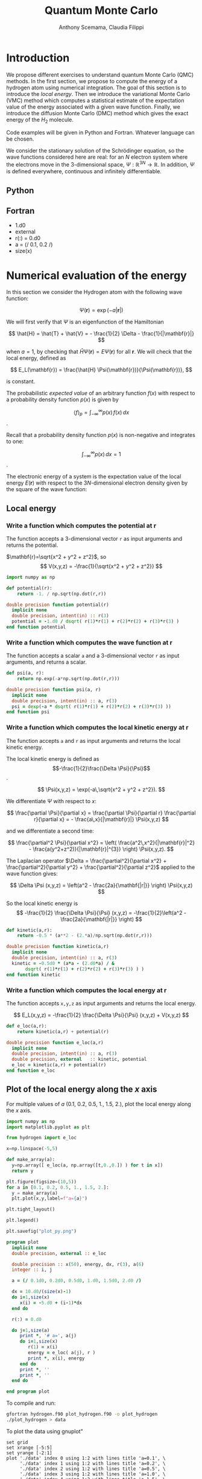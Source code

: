 #+TITLE: Quantum Monte Carlo
#+AUTHOR: Anthony Scemama, Claudia Filippi
# SETUPFILE: https://fniessen.github.io/org-html-themes/org/theme-readtheorg.setup
# SETUPFILE: https://fniessen.github.io/org-html-themes/org/theme-bigblow.setup
#+STARTUP: latexpreview

#+HTML_HEAD: <link rel="stylesheet" title="Standard" href="https://orgmode.org/worg/style/worg.css" type="text/css" />
#+HTML_HEAD: <link rel="alternate stylesheet" title="Zenburn" href="https://orgmode.org/worg/style/worg-zenburn.css" type="text/css" />
#+HTML_HEAD: <link rel="alternate stylesheet" title="Classic" href="https://orgmode.org/worg/style/worg-classic.css" type="text/css" />


* Introduction

  We propose different exercises to understand quantum Monte Carlo (QMC)
  methods. In the first section, we propose to compute the energy of a
  hydrogen atom using numerical integration. The goal of this section is
  to introduce the /local energy/.
  Then we introduce the variational Monte Carlo (VMC) method which
  computes a statistical estimate of the expectation value of the energy
  associated with a given wave function.
  Finally, we introduce the diffusion Monte Carlo (DMC) method which
  gives the exact energy of the $H_2$ molecule. 

  Code examples will be given in Python and Fortran. Whatever language
  can be chosen.

  We consider the stationary solution of the Schrödinger equation, so
  the wave functions considered here are real: for an $N$ electron
  system where the electrons move in the 3-dimensional space,
  $\Psi : \mathbb{R}^{3N} \rightarrow \mathbb{R}$. In addition, $\Psi$
  is defined everywhere, continuous and infinitely differentiable.
  
** Python

** Fortran

   - 1.d0
   - external
   - r(:) = 0.d0
   - a = (/ 0.1, 0.2 /)
   - size(x)


* Numerical evaluation of the energy

  In this section we consider the Hydrogen atom with the following
  wave function:

  $$
  \Psi(\mathbf{r}) = \exp(-a |\mathbf{r}|)
  $$

  We will first verify that $\Psi$ is an eigenfunction of the Hamiltonian

  $$
  \hat{H} = \hat{T} + \hat{V} = - \frac{1}{2} \Delta - \frac{1}{|\mathbf{r}|}
  $$

  when $a=1$, by checking that $\hat{H}\Psi(\mathbf{r}) = E\Psi(\mathbf{r})$ for
  all $\mathbf{r}$. We will check that the local energy, defined as

  $$
  E_L(\mathbf{r}) = \frac{\hat{H} \Psi(\mathbf{r})}{\Psi(\mathbf{r})},
  $$

  is constant.

  

  The probabilistic /expected value/ of an arbitrary function $f(x)$
  with respect to a probability density function $p(x)$ is given by

  $$ \langle f \rangle_p = \int_{-\infty}^\infty p(x)\, f(x)\,dx $$.

  Recall that a probability density function $p(x)$ is non-negative
  and integrates to one:

  $$ \int_{-\infty}^\infty p(x)\,dx = 1 $$.

    
  The electronic energy of a system is the expectation value of the
  local energy $E(\mathbf{r})$ with respect to the $3N$-dimensional
  electron density given by the square of the wave function:

  \begin{eqnarray}
  E & = & \frac{\langle \Psi| \hat{H} | \Psi\rangle}{\langle \Psi |\Psi \rangle} \\
    & = & \frac{\int \Psi(\mathbf{r})\, \hat{H} \Psi(\mathbf{r})\, d\mathbf{r}}{\int \left[\Psi(\mathbf{r}) \right]^2 d\mathbf{r}} \\
    & = & \frac{\int \left[\Psi(\mathbf{r})\right]^2\, \frac{\hat{H} \Psi(\mathbf{r})}{\Psi(\mathbf{r})}\,d\mathbf{r}}{\int \left[\Psi(\mathbf{r}) \right]^2 d\mathbf{r}} \\
    & = & \frac{\int \left[\Psi(\mathbf{r})\right]^2\, E_L(\mathbf{r})\,d\mathbf{r}}{\int \left[\Psi(\mathbf{r}) \right]^2 d\mathbf{r}} 
      =   \langle E_L \rangle_{\Psi^2}
  \end{eqnarray}

** Local energy
   :PROPERTIES:
   :header-args:python: :tangle hydrogen.py
   :header-args:f90: :tangle hydrogen.f90
   :END:
*** Write a function which computes the potential at $\mathbf{r}$
    The function accepts a 3-dimensional vector =r= as input arguments
    and returns the potential.

    $\mathbf{r}=\sqrt{x^2 + y^2 + z^2}$, so
    $$
    V(x,y,z) = -\frac{1}{\sqrt{x^2 + y^2 + z^2}}
    $$

    #+BEGIN_SRC python :results none
import numpy as np

def potential(r):
    return -1. / np.sqrt(np.dot(r,r))
    #+END_SRC


    #+BEGIN_SRC f90 
double precision function potential(r)
  implicit none
  double precision, intent(in) :: r(3)
  potential = -1.d0 / dsqrt( r(1)*r(1) + r(2)*r(2) + r(3)*r(3) )
end function potential
    #+END_SRC

*** Write a function which computes the wave function at $\mathbf{r}$
    The function accepts a scalar =a= and a 3-dimensional vector =r= as
    input arguments, and returns a scalar.

    #+BEGIN_SRC python :results none
def psi(a, r):
    return np.exp(-a*np.sqrt(np.dot(r,r)))
    #+END_SRC

    #+BEGIN_SRC f90 
double precision function psi(a, r)
  implicit none
  double precision, intent(in) :: a, r(3)
  psi = dexp(-a * dsqrt( r(1)*r(1) + r(2)*r(2) + r(3)*r(3) ))
end function psi
    #+END_SRC
     
*** Write a function which computes the local kinetic energy at $\mathbf{r}$
    The function accepts =a= and =r= as input arguments and returns the
    local kinetic energy.

    The local kinetic energy is defined as $$-\frac{1}{2}\frac{\Delta \Psi}{\Psi}$$.
     
    $$
    \Psi(x,y,z) = \exp(-a\,\sqrt{x^2 + y^2 + z^2}).
    $$

    We differentiate $\Psi$ with respect to $x$:
     
    $$
    \frac{\partial \Psi}{\partial x}
    = \frac{\partial \Psi}{\partial r} \frac{\partial r}{\partial x}   
    = - \frac{a\,x}{|\mathbf{r}|} \Psi(x,y,z) 
    $$

    and we differentiate a second time:

    $$
    \frac{\partial^2 \Psi}{\partial x^2} =
    \left( \frac{a^2\,x^2}{|\mathbf{r}|^2}  - \frac{a(y^2+z^2)}{|\mathbf{r}|^{3}} \right) \Psi(x,y,z).
    $$

    The Laplacian operator $\Delta = \frac{\partial^2}{\partial x^2} +
    \frac{\partial^2}{\partial y^2} + \frac{\partial^2}{\partial z^2}$
    applied to the wave function gives:

    $$
    \Delta \Psi (x,y,z) = \left(a^2 - \frac{2a}{\mathbf{|r|}} \right) \Psi(x,y,z)
    $$

    So the local kinetic energy is
    $$
    -\frac{1}{2} \frac{\Delta \Psi}{\Psi} (x,y,z) = -\frac{1}{2}\left(a^2 - \frac{2a}{\mathbf{|r|}} \right) 
    $$
     
    #+BEGIN_SRC python :results none
def kinetic(a,r):
    return -0.5 * (a**2 - (2.*a)/np.sqrt(np.dot(r,r)))
    #+END_SRC

    #+BEGIN_SRC f90 
double precision function kinetic(a,r)
  implicit none
  double precision, intent(in) :: a, r(3)
  kinetic = -0.5d0 * (a*a - (2.d0*a) / &
       dsqrt( r(1)*r(1) + r(2)*r(2) + r(3)*r(3) ) ) 
end function kinetic
    #+END_SRC

*** Write a function which computes the local energy at $\mathbf{r}$
    The function accepts =x,y,z= as input arguments and returns the
    local energy.
   
    $$
    E_L(x,y,z) = -\frac{1}{2} \frac{\Delta \Psi}{\Psi} (x,y,z) + V(x,y,z)
    $$

    #+BEGIN_SRC python :results none
def e_loc(a,r):
    return kinetic(a,r) + potential(r)
    #+END_SRC

    #+BEGIN_SRC f90
double precision function e_loc(a,r)
  implicit none
  double precision, intent(in) :: a, r(3)
  double precision, external   :: kinetic, potential
  e_loc = kinetic(a,r) + potential(r)
end function e_loc
    #+END_SRC
   
** Plot of the local energy along the $x$ axis
   :PROPERTIES:
   :header-args:python: :tangle plot_hydrogen.py
   :header-args:f90: :tangle plot_hydrogen.f90
   :END:

   For multiple values of $a$ (0.1, 0.2, 0.5, 1., 1.5, 2.), plot the
   local energy along the $x$ axis.

   #+BEGIN_SRC python :results none
import numpy as np
import matplotlib.pyplot as plt

from hydrogen import e_loc

x=np.linspace(-5,5)

def make_array(a):
  y=np.array([ e_loc(a, np.array([t,0.,0.]) ) for t in x])
  return y

plt.figure(figsize=(10,5))
for a in [0.1, 0.2, 0.5, 1., 1.5, 2.]:
  y = make_array(a)
  plt.plot(x,y,label=f"a={a}")

plt.tight_layout()

plt.legend()

plt.savefig("plot_py.png")
   #+end_src

   #+RESULTS:

   [[./plot_py.png]]


   #+begin_src f90 
program plot
  implicit none
  double precision, external :: e_loc

  double precision :: x(50), energy, dx, r(3), a(6)
  integer :: i, j

  a = (/ 0.1d0, 0.2d0, 0.5d0, 1.d0, 1.5d0, 2.d0 /)

  dx = 10.d0/(size(x)-1)
  do i=1,size(x)
     x(i) = -5.d0 + (i-1)*dx
  end do

  r(:) = 0.d0

  do j=1,size(a)
     print *, '# a=', a(j)
     do i=1,size(x)
        r(1) = x(i)
        energy = e_loc( a(j), r )
        print *, x(i), energy
     end do
     print *, ''
     print *, ''
  end do

end program plot
   #+end_src

   To compile and run:

   #+begin_src sh :exports both
gfortran hydrogen.f90 plot_hydrogen.f90 -o plot_hydrogen
./plot_hydrogen > data
   #+end_src

   #+RESULTS:

   To plot the data using gnuplot"

   #+begin_src gnuplot :file plot.png :exports both
set grid
set xrange [-5:5]
set yrange [-2:1]
plot './data' index 0 using 1:2 with lines title 'a=0.1', \
     './data' index 1 using 1:2 with lines title 'a=0.2', \
     './data' index 2 using 1:2 with lines title 'a=0.5', \
     './data' index 3 using 1:2 with lines title 'a=1.0', \
     './data' index 4 using 1:2 with lines title 'a=1.5', \
     './data' index 5 using 1:2 with lines title 'a=2.0'
   #+end_src

   #+RESULTS:
   [[file:plot.png]]

** Compute numerically the expectation value of the energy
   :PROPERTIES:
   :header-args:python: :tangle energy_hydrogen.py
   :header-args:f90: :tangle energy_hydrogen.f90
   :END:

   If the space is discretized in small volume elements $\delta
   \mathbf{r}$, the expression of \langle E_L \rangle_{\Psi^2}$ becomes
   a weighted average of the local energy, where the weights are the
   values of the probability density at $\mathbf{r}$ multiplied
   by the volume element:
     
   $$
   \langle E \rangle_{\Psi^2} \approx \frac{\sum_i w_i E_L(\mathbf{r}_i)}{\sum_i w_i}, \;\;
   w_i = \left[\Psi(\mathbf{r}_i)\right]^2 \delta \mathbf{r}
   $$
     
   In this section, we will compute a numerical estimate of the
   energy in a grid of $50\times50\times50$ points in the range
   $(-5,-5,-5) \le \mathbf{r} \le (5,5,5)$.

   Note: the energy is biased because:
   - The volume elements are not infinitely small (discretization error)
   - The energy is evaluated only inside the box (incompleteness of the space)

   #+BEGIN_SRC python :results none
import numpy as np
from hydrogen import e_loc, psi

interval = np.linspace(-5,5,num=50)
delta = (interval[1]-interval[0])**3

r = np.array([0.,0.,0.])

for a in [0.1, 0.2, 0.5, 0.9, 1., 1.5, 2.]:
    E = 0.
    norm = 0.
      for x in interval:
          r[0] = x
            for y in interval:
                r[1] = y
                  for z in interval:
                      r[2] = z
                      w = psi(a,r)
                      w = w * w * delta
                      E    += w * e_loc(a,r)
                      norm += w 
    E = E / norm
    print(f"a = {a} \t E = {E}")                

   #+end_src

   #+RESULTS:
   : a = 0.1 	 E = -0.24518438948809218
   : a = 0.2 	 E = -0.26966057967803525
   : a = 0.5 	 E = -0.3856357612517407
   : a = 0.9 	 E = -0.49435709786716214
   : a = 1.0 	 E = -0.5
   : a = 1.5 	 E = -0.39242967082602226
   : a = 2.0 	 E = -0.08086980667844901


   #+begin_src f90 
program energy_hydrogen
  implicit none
  double precision, external :: e_loc, psi
  double precision :: x(50), w, delta, energy, dx, r(3), a(6), norm
  integer :: i, k, l, j

  a = (/ 0.1d0, 0.2d0, 0.5d0, 1.d0, 1.5d0, 2.d0 /)

  dx = 10.d0/(size(x)-1)
  do i=1,size(x)
     x(i) = -5.d0 + (i-1)*dx
  end do

  delta = dx**3

  r(:) = 0.d0

  do j=1,size(a)
     energy = 0.d0
     norm = 0.d0
     do i=1,size(x)
        r(1) = x(i)
        do k=1,size(x)
           r(2) = x(k)
           do l=1,size(x)
              r(3) = x(l)
              w = psi(a(j),r)
              w = w * w * delta
              energy = energy + w * e_loc(a(j), r)
              norm   = norm   + w 
           end do
        end do
     end do
     energy = energy / norm
     print *, 'a = ', a(j), '    E = ', energy
  end do

end program energy_hydrogen
   #+end_src

   To compile the Fortran and run it:

   #+begin_src sh :results output :exports both
gfortran hydrogen.f90 energy_hydrogen.f90 -o energy_hydrogen
./energy_hydrogen 
   #+end_src

   #+RESULTS:
   :  a =   0.10000000000000001          E =  -0.24518438948809140     
   :  a =   0.20000000000000001          E =  -0.26966057967803236     
   :  a =   0.50000000000000000          E =  -0.38563576125173815     
   :  a =    1.0000000000000000          E =  -0.50000000000000000     
   :  a =    1.5000000000000000          E =  -0.39242967082602065     
   :  a =    2.0000000000000000          E =   -8.0869806678448772E-002

** Compute the variance of the local energy
   :PROPERTIES:
   :header-args:python: :tangle variance_hydrogen.py
   :header-args:f90: :tangle variance_hydrogen.f90
   :END:

   The variance of the local energy is a functional of $\Psi$
   which measures the magnitude of the fluctuations of the local
   energy associated with $\Psi$ around the average:

   $$
   \sigma^2(E_L) = \frac{\int \left[\Psi(\mathbf{r})\right]^2\, \left[
   E_L(\mathbf{r}) - E \right]^2 \, d\mathbf{r}}{\int \left[\Psi(\mathbf{r}) \right]^2 d\mathbf{r}}
   $$

   If the local energy is constant (i.e. $\Psi$ is an eigenfunction of
   $\hat{H}$) the variance is zero, so the variance of the local
   energy can be used as a measure of the quality of a wave function.

   Compute a numerical estimate of the variance of the local energy
   in a grid of $50\times50\times50$ points in the range  $(-5,-5,-5) \le \mathbf{r} \le (5,5,5)$.
     
   #+begin_src python :results none
import numpy as np
from hydrogen import e_loc, psi

interval = np.linspace(-5,5,num=50)
delta = (interval[1]-interval[0])**3

r = np.array([0.,0.,0.])

for a in [0.1, 0.2, 0.5, 0.9, 1., 1.5, 2.]:
    E = 0.
    norm = 0.
    for x in interval:
        r[0] = x
        for y in interval:
            r[1] = y
            for z in interval:
                r[2] = z
                w = psi(a, r)
                w = w * w * delta
                El = e_loc(a, r)
                E  += w * El
                norm += w 
                E = E / norm
                s2 = 0.
    for x in interval:
        r[0] = x
        for y in interval:
            r[1] = y
            for z in interval:
                r[2] = z
                w = psi(a, r)
                w = w * w * delta
                El = e_loc(a, r)
                s2 += w * (El - E)**2
                s2 = s2 / norm
                print(f"a = {a} \t E = {E:10.8f}  \t  \sigma^2 = {s2:10.8f}")
   #+end_src

   #+RESULTS:
   : a = 0.1 	 E = -0.24518439  	  \sigma^2 = 0.02696522
   : a = 0.2 	 E = -0.26966058  	  \sigma^2 = 0.03719707
   : a = 0.5 	 E = -0.38563576  	  \sigma^2 = 0.05318597
   : a = 0.9 	 E = -0.49435710  	  \sigma^2 = 0.00577812
   : a = 1.0 	 E = -0.50000000  	  \sigma^2 = 0.00000000
   : a = 1.5 	 E = -0.39242967  	  \sigma^2 = 0.31449671
   : a = 2.0 	 E = -0.08086981  	  \sigma^2 = 1.80688143

   #+begin_src f90 
program variance_hydrogen
  implicit none
  double precision, external :: e_loc, psi
  double precision :: x(50), w, delta, energy, dx, r(3), a(6), norm, s2
  integer :: i, k, l, j

  a = (/ 0.1d0, 0.2d0, 0.5d0, 1.d0, 1.5d0, 2.d0 /)

  dx = 10.d0/(size(x)-1)
  do i=1,size(x)
     x(i) = -5.d0 + (i-1)*dx
  end do

  delta = dx**3

  r(:) = 0.d0

  do j=1,size(a)
     energy = 0.d0
     norm = 0.d0
     do i=1,size(x)
        r(1) = x(i)
        do k=1,size(x)
           r(2) = x(k)
           do l=1,size(x)
              r(3) = x(l)
              w = psi(a(j),r)
              w = w * w * delta

              energy = energy + w * e_loc(a(j), r)
              norm   = norm   + w 
           end do
        end do
     end do
     energy = energy / norm

     s2 = 0.d0
     norm = 0.d0
     do i=1,size(x)
        r(1) = x(i)
        do k=1,size(x)
           r(2) = x(k)
           do l=1,size(x)
              r(3) = x(l)
              w = psi(a(j),r)
              w = w * w * delta

              s2 = s2 + w * ( e_loc(a(j), r) - energy )**2
              norm   = norm   + w 
           end do
        end do
     end do
     s2 = s2 / norm
     print *, 'a = ', a(j), ' E = ', energy, ' s2 = ', s2
  end do

end program variance_hydrogen
   #+end_src

   To compile and run:

   #+begin_src sh :results output :exports both
gfortran hydrogen.f90 variance_hydrogen.f90 -o variance_hydrogen
./variance_hydrogen 
   #+end_src

   #+RESULTS:
   :  a =   0.10000000000000001       E =  -0.24518438948809140       s2 =    2.6965218719733813E-002
   :  a =   0.20000000000000001       E =  -0.26966057967803236       s2 =    3.7197072370217653E-002
   :  a =   0.50000000000000000       E =  -0.38563576125173815       s2 =    5.3185967578488862E-002
   :  a =    1.0000000000000000       E =  -0.50000000000000000       s2 =    0.0000000000000000     
   :  a =    1.5000000000000000       E =  -0.39242967082602065       s2 =   0.31449670909180444     
   :  a =    2.0000000000000000       E =   -8.0869806678448772E-002  s2 =    1.8068814270851303     


* Variational Monte Carlo

  Numerical integration with deterministic methods is very efficient
  in low dimensions. When the number of dimensions becomes larger than 
  Instead of computing the average energy as a numerical integration
  on a grid, we will do a Monte Carlo sampling, which is an extremely
  efficient method to compute integrals when the number of dimensions is
  large.

  Moreover, a Monte Carlo sampling will alow us to remove the bias due
  to the discretization of space, and compute a statistical confidence
  interval.

** Computation of the statistical error
   :PROPERTIES:
   :header-args:python: :tangle qmc_stats.py
   :header-args:f90: :tangle qmc_stats.f90
   :END:

   To compute the statistical error, you need to perform $M$
   independent Monte Carlo calculations. You will obtain $M$ different
   estimates of the energy, which are expected to have a Gaussian
   distribution by the central limit theorem.

   The estimate of the energy is

   $$
   E = \frac{1}{M} \sum_{i=1}^M E_M
   $$

   The variance of the average energies can be computed as

   $$
   \sigma^2 = \frac{1}{M-1} \sum_{i=1}^{M} (E_M - E)^2
   $$

   And the confidence interval is given by

   $$
   E \pm \delta E, \text{ where } \delta E = \frac{\sigma}{\sqrt{M}}
   $$
   
   Write a function returning the average and statistical error of an
   input array.

   #+BEGIN_SRC python :results none
from math import sqrt
def ave_error(arr):
    M = len(arr)
    assert (M>1)
    average = sum(arr)/M
    variance = 1./(M-1) * sum( [ (x - average)**2 for x in arr ] )
    return (average, sqrt(variance/M))
   #+END_SRC

   #+BEGIN_SRC f90
subroutine ave_error(x,n,ave,err)
  implicit none
  integer, intent(in)           :: n 
  double precision, intent(in)  :: x(n) 
  double precision, intent(out) :: ave, err
  double precision :: variance
  if (n == 1) then
     ave = x(1)
     err = 0.d0
  else
     ave = sum(x(:)) / dble(n)
     variance = sum( (x(:) - ave)**2 ) / dble(n-1)
     err = dsqrt(variance/dble(n))
  endif
end subroutine ave_error
   #+END_SRC
   
** Uniform sampling in the box
   :PROPERTIES:
   :header-args:python: :tangle qmc_uniform.py
   :header-args:f90: :tangle qmc_uniform.f90
   :END:

   In this section we write a function to perform a Monte Carlo
   calculation of the average energy.
   At every Monte Carlo step:

   - Draw 3 uniform random numbers in the interval $(-5,-5,-5) \le
     (x,y,z) \le (5,5,5)$
   - Compute $\Psi^2 \times E_L$ at this point and accumulate the
     result in E
   - Compute $\Psi^2$  at this point and accumulate the result in N

     Once all the steps have been computed, return the average energy
     computed on the Monte Carlo calculation.

     In the main program, write a loop to perform 30 Monte Carlo runs,
     and compute the average energy and the associated statistical error.

     Compute the energy of the wave function with $a=0.9$.

   #+BEGIN_SRC python :results output
from hydrogen  import *
from qmc_stats import *

def MonteCarlo(a, nmax):
     E = 0.
     N = 0.
     for istep in range(nmax):
          r = np.random.uniform(-5., 5., (3))
          w = psi(a,r)
          w = w*w
          N += w
          E += w * e_loc(a,r)
   return E/N

a = 0.9
nmax = 100000
X = [MonteCarlo(a,nmax) for i in range(30)]
E, deltaE = ave_error(X)
print(f"E = {E} +/- {deltaE}")
   #+END_SRC

   #+RESULTS:
   : E = -0.4956255109300764 +/- 0.0007082875482711226

   #+BEGIN_SRC f90
subroutine uniform_montecarlo(a,nmax,energy)
  implicit none
  double precision, intent(in)  :: a
  integer         , intent(in)  :: nmax 
  double precision, intent(out) :: energy

  integer*8 :: istep

  double precision :: norm, r(3), w

  double precision, external :: e_loc, psi

  energy = 0.d0
  norm   = 0.d0
  do istep = 1,nmax
     call random_number(r)
     r(:) = -5.d0 + 10.d0*r(:)
     w = psi(a,r)
     w = w*w
     norm = norm + w
     energy = energy + w * e_loc(a,r)
  end do
  energy = energy / norm
end subroutine uniform_montecarlo

program qmc
  implicit none
  double precision, parameter :: a = 0.9
  integer         , parameter :: nmax = 100000
  integer         , parameter :: nruns = 30

  integer :: irun
  double precision :: X(nruns)
  double precision :: ave, err

  do irun=1,nruns
     call uniform_montecarlo(a,nmax,X(irun))
  enddo
  call ave_error(X,nruns,ave,err)
  print *, 'E = ', ave, '+/-', err
end program qmc
   #+END_SRC

   #+begin_src sh :results output :exports both
gfortran hydrogen.f90 qmc_stats.f90 qmc_uniform.f90 -o qmc_uniform
./qmc_uniform
   #+end_src

   #+RESULTS:
   :  E =  -0.49588321986667677      +/-   7.1758863546737969E-004

** Gaussian sampling 
   :PROPERTIES:
   :header-args:python: :tangle qmc_gaussian.py
   :header-args:f90: :tangle qmc_gaussian.f90
   :END:

   We will now improve the sampling and allow to sample in the whole
   3D space, correcting the bias related to the sampling in the box.

   Instead of drawing uniform random numbers, we will draw Gaussian
   random numbers centered on 0 and with a variance of 1.

   To obtain Gaussian-distributed random numbers, you can apply the
   [[https://en.wikipedia.org/wiki/Box%E2%80%93Muller_transform][Box Muller transform]] to uniform random numbers:

   \begin{eqnarray*}
   z_1 &=& \sqrt{-2 \ln u_1} \cos(2 \pi u_2) \\
   z_2 &=& \sqrt{-2 \ln u_1} \sin(2 \pi u_2) 
   \end{eqnarray*}

   #+BEGIN_SRC f90 :tangle qmc_stats.f90
subroutine random_gauss(z,n)
  implicit none
  integer, intent(in) :: n
  double precision, intent(out) :: z(n)
  double precision :: u(n+1)
  double precision, parameter :: two_pi = 2.d0*dacos(-1.d0)
  integer :: i

  call random_number(u)
  if (iand(n,1) == 0) then
     ! n is even
     do i=1,n,2
        z(i)   = dsqrt(-2.d0*dlog(u(i))) 
        z(i+1) = z(i) + dsin( two_pi*u(i+1) )
        z(i)   = z(i) + dcos( two_pi*u(i+1) )
     end do
  else
     ! n is odd
     do i=1,n-1,2
        z(i)   = dsqrt(-2.d0*dlog(u(i))) 
        z(i+1) = z(i) + dsin( two_pi*u(i+1) )
        z(i)   = z(i) + dcos( two_pi*u(i+1) )
     end do
     z(n)   = dsqrt(-2.d0*dlog(u(n))) 
     z(n)   = z(n) + dcos( two_pi*u(n+1) )
  end if
end subroutine random_gauss
   #+END_SRC


   Now the equation for the energy is changed into
   
   \[
   E = \frac{\int P(\mathbf{r}) \frac{\left[\Psi(\mathbf{r})\right]^2}{P(\mathbf{r})}\, \frac{\hat{H} \Psi(\mathbf{r})}{\Psi(\mathbf{r})}\,d\mathbf{r}}{\int P(\mathbf{r}) \frac{\left[\Psi(\mathbf{r}) \right]^2}{P(\mathbf{r})} d\mathbf{r}}
   \]
   with
   \[
   P(\mathbf{r}) = \frac{1}{(2 \pi)^{3/2}}\exp\left( -\frac{\mathbf{r}^2}{2} \right)
   \]

   As the coordinates are drawn with probability $P(\mathbf{r})$, the
   average energy can be computed as

   $$
   E \approx \frac{\sum_i w_i E_L(\mathbf{r}_i)}{\sum_i w_i}, \;\;
   w_i = \frac{\left[\Psi(\mathbf{r}_i)\right]^2}{P(\mathbf{r}_i)} \delta \mathbf{r}
   $$

   #+BEGIN_SRC python :results output
from hydrogen  import *
from qmc_stats import *

norm_gauss = 1./(2.*np.pi)**(1.5)
def gaussian(r):
    return norm_gauss * np.exp(-np.dot(r,r)*0.5)

def MonteCarlo(a,nmax):
    E = 0.
    N = 0.
    for istep in range(nmax):
        r = np.random.normal(loc=0., scale=1.0, size=(3))
        w = psi(a,r)
        w = w*w / gaussian(r)
        N += w
        E += w * e_loc(a,r)
    return E/N

a = 0.9
nmax = 100000
X = [MonteCarlo(a,nmax) for i in range(30)]
E, deltaE = ave_error(X)
print(f"E = {E} +/- {deltaE}")
   #+END_SRC

   #+RESULTS:
   : E = -0.49507506093129827 +/- 0.00014164037765553668

   
   #+BEGIN_SRC f90
double precision function gaussian(r)
  implicit none
  double precision, intent(in) :: r(3)
  double precision, parameter :: norm_gauss = 1.d0/(2.d0*dacos(-1.d0))**(1.5d0)
  gaussian = norm_gauss * dexp( -0.5d0 * dsqrt(r(1)*r(1) + r(2)*r(2) + r(3)*r(3) ))
end function gaussian


subroutine gaussian_montecarlo(a,nmax,energy)
  implicit none
  double precision, intent(in)  :: a
  integer         , intent(in)  :: nmax 
  double precision, intent(out) :: energy

  integer*8 :: istep

  double precision :: norm, r(3), w

  double precision, external :: e_loc, psi, gaussian

  energy = 0.d0
  norm   = 0.d0
  do istep = 1,nmax
     call random_gauss(r,3)
     w = psi(a,r) 
     w = w*w / gaussian(r)
     norm = norm + w
     energy = energy + w * e_loc(a,r)
  end do
  energy = energy / norm
end subroutine gaussian_montecarlo

program qmc
  implicit none
  double precision, parameter :: a = 0.9
  integer         , parameter :: nmax = 100000
  integer         , parameter :: nruns = 30

  integer :: irun
  double precision :: X(nruns)
  double precision :: ave, err

  do irun=1,nruns
     call gaussian_montecarlo(a,nmax,X(irun))
  enddo
  call ave_error(X,nruns,ave,err)
  print *, 'E = ', ave, '+/-', err
end program qmc
   #+END_SRC

   #+begin_src sh :results output :exports both
gfortran hydrogen.f90 qmc_stats.f90 qmc_gaussian.f90 -o qmc_gaussian
./qmc_gaussian
   #+end_src

   #+RESULTS:
   :  E =  -0.49606057056767766      +/-   1.3918807547836872E-004

** Sampling with $\Psi^2$
   :PROPERTIES:
   :header-args:python: :tangle vmc.py
   :header-args:f90: :tangle vmc.f90
   :END:

   We will now use the square of the wave function to make the sampling:

   \[
   P(\mathbf{r}) = \left[\Psi(\mathbf{r})\right]^2
   \]

   The expression for the energy will be simplified to the average of
   the local energies, each with a weight of 1.

   $$
   E \approx \frac{1}{M}\sum_{i=1}^M E_L(\mathbf{r}_i)
   $$
   
   To generate the probability density $\Psi^2$, we consider a
   diffusion process characterized by a time-dependent density
   $[\Psi(\mathbf{r},t)]^2$, which obeys the Fokker-Planck equation:

   \[
   \frac{\partial \Psi^2}{\partial t} = \sum_i D
   \frac{\partial}{\partial \mathbf{r}_i} \left(
   \frac{\partial}{\partial \mathbf{r}_i} - F_i(\mathbf{r}) \right)
   [\Psi(\mathbf{r},t)]^2.
   \]
   
   $D$ is the diffusion constant and $F_i$ is the i-th component of a
   drift velocity caused by an external potential. For a stationary
   density, \( \frac{\partial \Psi^2}{\partial t} = 0 \), so

   \begin{eqnarray*}
   0 & = & \sum_i D
   \frac{\partial}{\partial \mathbf{r}_i} \left(
   \frac{\partial}{\partial \mathbf{r}_i} - F_i(\mathbf{r}) \right)
   [\Psi(\mathbf{r})]^2 \\
   0 & = & \sum_i D
   \frac{\partial}{\partial \mathbf{r}_i} \left(
   \frac{\partial [\Psi(\mathbf{r})]^2}{\partial \mathbf{r}_i} -
   F_i(\mathbf{r})\,[\Psi(\mathbf{r})]^2 \right) \\
   0 & = &
   \frac{\partial^2 \Psi^2}{\partial \mathbf{r}_i^2} -
   \frac{\partial   F_i   }{\partial \mathbf{r}_i}[\Psi(\mathbf{r})]^2  - 
   \frac{\partial   \Psi^2}{\partial \mathbf{r}_i} F_i(\mathbf{r})
   \end{eqnarray*}

   we search for a drift function which satisfies 

   \[
   \frac{\partial^2 \Psi^2}{\partial \mathbf{r}_i^2} =
   [\Psi(\mathbf{r})]^2 \frac{\partial   F_i   }{\partial \mathbf{r}_i} + 
   \frac{\partial   \Psi^2}{\partial \mathbf{r}_i} F_i(\mathbf{r})
   \]

   to obtain a second derivative on the left, we need the drift to be
   of the form
   \[
   F_i(\mathbf{r}) = g(\mathbf{r}) \frac{\partial \Psi^2}{\partial \mathbf{r}_i}
   \]

   \[
   \frac{\partial^2 \Psi^2}{\partial \mathbf{r}_i^2} =
   [\Psi(\mathbf{r})]^2 \frac{\partial
   g(\mathbf{r})}{\partial \mathbf{r}_i}\frac{\partial \Psi^2}{\partial \mathbf{r}_i} + 
   [\Psi(\mathbf{r})]^2 g(\mathbf{r}) \frac{\partial^2
   \Psi^2}{\partial \mathbf{r}_i^2} + 
   \frac{\partial   \Psi^2}{\partial \mathbf{r}_i} 
   g(\mathbf{r}) \frac{\partial \Psi^2}{\partial \mathbf{r}_i}
   \]
   
   $g = 1 / \Psi^2$ satisfies this equation, so 

   \[
   F(\mathbf{r}) = \frac{\nabla [\Psi(\mathbf{r})]^2}{[\Psi(\mathbf{r})]^2} = 2 \frac{\nabla
   \Psi(\mathbf{r})}{\Psi(\mathbf{r})} = 2 \nabla \left( \log \Psi(\mathbf{r}) \right)
   \]

   following drifted diffusion scheme:

   \[
   \mathbf{r}_{n+1} = \mathbf{r}_{n} + \tau \frac{\nabla
   \Psi(\mathbf{r})}{\Psi(\mathbf{r})} + \eta \sqrt{\tau} 
   \]

   where $\eta$ is a normally-distributed Gaussian random number.
   

   First, write a function to compute the drift vector $\frac{\nabla \Psi(\mathbf{r})}{\Psi(\mathbf{r})}$.
   
   #+BEGIN_SRC python
def drift(a,r):
  ar_inv = -a/np.sqrt(np.dot(r,r))
  return r * ar_inv
   #+END_SRC

   #+BEGIN_SRC f90
subroutine drift(a,r,b)
  implicit none
  double precision, intent(in)  :: a, r(3)
  double precision, intent(out) :: b(3)
  double precision :: ar_inv
  ar_inv = -a / dsqrt(r(1)*r(1) + r(2)*r(2) + r(3)*r(3))
  b(:) = r(:) * ar_inv
end subroutine drift
   #+END_SRC


   Now we can write the Monte Carlo sampling
   #+BEGIN_SRC f90
subroutine variational_montecarlo(a,nmax,energy)
  implicit none
  double precision, intent(in)  :: a
  integer         , intent(in)  :: nmax 
  double precision, intent(out) :: energy

  integer*8 :: istep

  double precision :: norm, r(3), w

  double precision, external :: e_loc, psi, gaussian

  energy = 0.d0
  norm   = 0.d0
  do istep = 1,nmax
     call random_gauss(r,3)
     w = psi(a,r) 
     w = w*w / gaussian(r)
     norm = norm + w
     energy = energy + w * e_loc(a,r)
  end do
  energy = energy / norm
end subroutine variational_montecarlo

program qmc
  implicit none
  double precision, parameter :: a = 0.9
  integer         , parameter :: nmax = 100000
  integer         , parameter :: nruns = 30

  integer :: irun
  double precision :: X(nruns)
  double precision :: ave, err

  do irun=1,nruns
     call gaussian_montecarlo(a,nmax,X(irun))
  enddo
  call ave_error(X,nruns,ave,err)
  print *, 'E = ', ave, '+/-', err
end program qmc
   #+END_SRC

   #+begin_src sh :results output :exports both
gfortran hydrogen.f90 qmc_stats.f90 vmc.f90 -o vmc
./vmc
   #+end_src

   #+BEGIN_SRC python 
def MonteCarlo(a,tau,nmax):
    E = 0.
    N = 0.
    sq_tau = sqrt(tau)
    r_old = np.random.normal(loc=0., scale=1.0, size=(3))
    d_old = drift(a,r_old)
    d2_old = np.dot(d_old,d_old)
    psi_old = psi(a,r_old)
    for istep in range(nmax):
        eta = np.random.normal(loc=0., scale=1.0, size=(3))
        r_new = r_old + tau * d_old + sq_tau * eta
        d_new = drift(a,r_new)
        d2_new = np.dot(d_new,d_new)
        psi_new = psi(a,r_new)
        # Metropolis
        prod = np.dot((d_new + d_old), (r_new - r_old))
        argexpo = 0.5 * (d2_new - d2_old)*tau + prod
        q = psi_new / psi_old
        q = np.exp(-argexpo) * q*q
        if np.random.uniform() < q:
            r_old = r_new
            d_old = d_new
            d2_old = d2_new
            psi_old = psi_new
            N += 1.
            E += e_loc(a,r_old)
    return E/N


nmax = 100000
tau = 0.1
X = [MonteCarlo(a,tau,nmax) for i in range(30)]
E, deltaE = ave_error(X)
print(f"E = {E} +/- {deltaE}")
   #+END_SRC

   #+RESULTS:
   : E = -0.4951783346213532 +/- 0.00022067316984271938
   
  
* Diffusion Monte Carlo

  We will now consider the H_2 molecule in a minimal basis composed of the
  $1s$ orbitals of the hydrogen atoms:

  $$
  \Psi(\mathbf{r}_1, \mathbf{r}_2) =
  \exp(-(\mathbf{r}_1 - \mathbf{R}_A)) + 
  $$
  where $\mathbf{r}_1$ and $\mathbf{r}_2$ denote the electron
  coordinates and $\mathbf{R}_A$ and $\mathbf{R}_B$ the coordinates of
  the nuclei.


